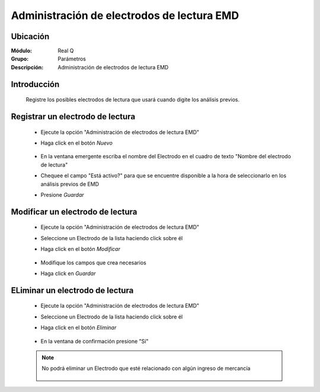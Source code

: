 ============================================
Administración de electrodos de lectura EMD
============================================

Ubicación
=========

:Módulo:
  Real Q

:Grupo:
 Parámetros

:Descripción:
  Administración de electrodos de lectura EMD

Introducción
============

	Registre los posibles electrodos de lectura que usará cuando digite los análisis previos. 

Registrar un electrodo de lectura
=================================

	- Ejecute la opción "Administración de electrodos de lectura EMD"
	- Haga click en el botón |wznew.bmp| *Nuevo*
			.. figure:: images/electrodos/1.jpg
 						:align: center
	- En la ventana emergente escriba el nombre del Electrodo en el cuadro de texto "Nombre del electrodo de lectura"
	- Chequee el campo "Está activo?" para que se encuentre disponible a la hora de seleccionarlo en los análisis previos de EMD
	- Presione |save.bmp| *Guardar*
			.. figure:: images/electrodos/2.jpg
 						:align: center

Modificar un electrodo de lectura
=================================

	- Ejecute la opción "Administración de electrodos de lectura EMD"
	- Seleccione un Electrodo de la lista haciendo click sobre él
	- Haga click en el botón |wzedit.bmp| *Modificar*
			.. figure:: images/electrodos/3.jpg
 						:align: center	
	- Modifique los campos que crea necesarios
	- Haga click en |save.bmp| *Guardar*
			.. figure:: images/electrodos/4.jpg
 						:align: center

ELiminar un electrodo de lectura
================================
	
	- Ejecute la opción "Administración de electrodos de lectura EMD"
	- Seleccione un Electrodo de la lista haciendo click sobre él
	- Haga click en el botón |delete.bmp| *Eliminar*
			.. figure:: images/electrodos/5.jpg
 						:align: center
	- En la ventana de confirmación presione "Sí"

	.. NOTE::

		No podrá eliminar un Electrodo que esté relacionado con algún ingreso de mercancía

			.. figure:: images/electrodos/6.jpg
 						:align: center




.. |export1.gif| image:: ../../../_images/generales/export1.gif
.. |pdf_logo.gif| image:: ../../../_images/generales/pdf_logo.gif
.. |excel.bmp| image:: ../../../_images/generales/excel.bmp
.. |codbar.png| image:: ../../../_images/generales/codbar.png
.. |printer_q.bmp| image:: ../../../_images/generales/printer_q.bmp
.. |calendaricon.gif| image:: ../../../_images/generales/calendaricon.gif
.. |gear.bmp| image:: ../../../_images/generales/gear.bmp
.. |openfolder.bmp| image:: ../../../_images/generales/openfold.bmp
.. |library_listview.png| image:: ../../../_images/generales/library_listview.png
.. |plus.bmp| image:: ../../../_images/generales/plus.bmp
.. |wzedit.bmp| image:: ../../../_images/generales/wzedit.bmp
.. |find.bmp| image::../../../_images/generales/find.bmp
.. |delete.bmp| image:: ../../../_images/generales/delete.bmp
.. |btn_ok.bmp| image:: ../../../_images/generales/btn_ok.bmp
.. |refresh.bmp| image:: ../../../_images/generales/refresh.bmp
.. |descartar.bmp| image:: ../../../_images/generales/descartar.bmp
.. |save.bmp| image:: ../../../_images/generales/save.bmp
.. |wznew.bmp| image:: ../../../_images/generales/wznew.bmp
.. |find.bmp| image:: ../../../_images/generales/find.bmp